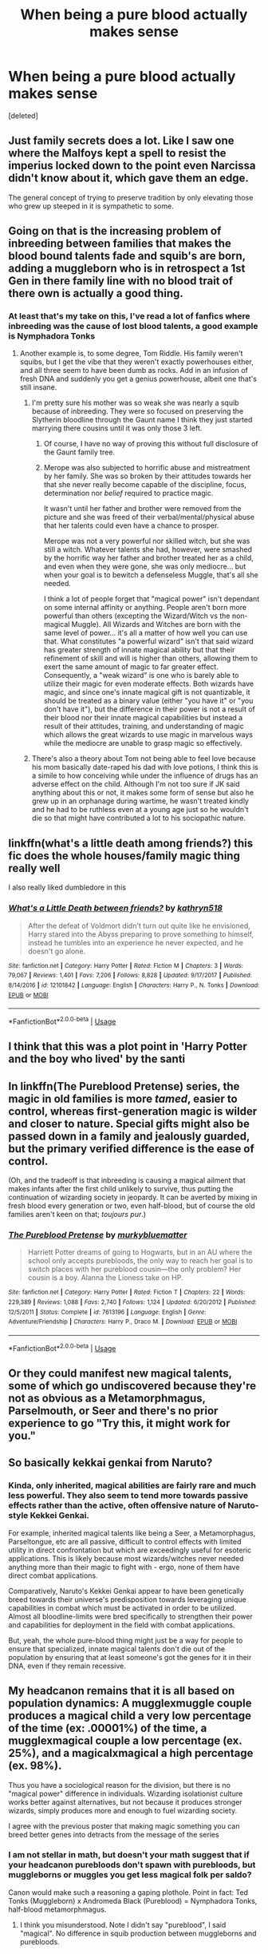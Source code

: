 #+TITLE: When being a pure blood actually makes sense

* When being a pure blood actually makes sense
:PROPERTIES:
:Score: 49
:DateUnix: 1593996575.0
:DateShort: 2020-Jul-06
:FlairText: Request
:END:
[deleted]


** Just family secrets does a lot. Like I saw one where the Malfoys kept a spell to resist the imperius locked down to the point even Narcissa didn't know about it, which gave them an edge.

The general concept of trying to preserve tradition by only elevating those who grew up steeped in it is sympathetic to some.
:PROPERTIES:
:Author: chlorinecrownt
:Score: 20
:DateUnix: 1593998254.0
:DateShort: 2020-Jul-06
:END:


** Going on that is the increasing problem of inbreeding between families that makes the blood bound talents fade and squib's are born, adding a muggleborn who is in retrospect a 1st Gen in there family line with no blood trait of there own is actually a good thing.
:PROPERTIES:
:Author: KuruoshiShichigatsu
:Score: 44
:DateUnix: 1593998066.0
:DateShort: 2020-Jul-06
:END:

*** At least that's my take on this, I've read a lot of fanfics where inbreeding was the cause of lost blood talents, a good example is Nymphadora Tonks
:PROPERTIES:
:Author: KuruoshiShichigatsu
:Score: 33
:DateUnix: 1593998138.0
:DateShort: 2020-Jul-06
:END:

**** Another example is, to some degree, Tom Riddle. His family weren't squibs, but I get the vibe that they weren't exactly powerhouses either, and all three seem to have been dumb as rocks. Add in an infusion of fresh DNA and suddenly you get a genius powerhouse, albeit one that's still insane.
:PROPERTIES:
:Author: WhosThisGeek
:Score: 36
:DateUnix: 1594008475.0
:DateShort: 2020-Jul-06
:END:

***** I'm pretty sure his mother was so weak she was nearly a squib because of inbreeding. They were so focused on preserving the Slytherin bloodline through the Gaunt name I think they just started marrying there cousins until it was only those 3 left.
:PROPERTIES:
:Author: KuruoshiShichigatsu
:Score: 19
:DateUnix: 1594009490.0
:DateShort: 2020-Jul-06
:END:

****** Of course, I have no way of proving this without full disclosure of the Gaunt family tree.
:PROPERTIES:
:Author: KuruoshiShichigatsu
:Score: 11
:DateUnix: 1594009537.0
:DateShort: 2020-Jul-06
:END:


****** Merope was also subjected to horrific abuse and mistreatment by her family. She was so broken by their attitudes towards her that she never really become capable of the discipline, focus, determination nor /belief/ required to practice magic.

It wasn't until her father and brother were removed from the picture and she was freed of their verbal/mental/physical abuse that her talents could even have a chance to prosper.

Merope was not a very powerful nor skilled witch, but she was still a witch. Whatever talents she had, however, were smashed by the horrific way her father and brother treated her as a child, and even when they were gone, she was only mediocre... but when your goal is to bewitch a defenseless Muggle, that's all she needed.

I think a lot of people forget that "magical power" isn't dependant on some internal affinity or anything. People aren't born more powerful than others (excepting the Wizard/Witch vs the non-magical Muggle). All Wizards and Witches are born with the same level of power... it's all a matter of how well you can use that. What constitutes "a powerful wizard" isn't that said wizard has greater strength of innate magical ability but that their refinement of skill and will is higher than others, allowing them to exert the same amount of magic to far greater effect. Consequently, a "weak wizard" is one who is barely able to utilize their magic for even moderate effects. Both wizards have magic, and since one's innate magical gift is not quantizable, it should be treated as a binary value (either "you have it" or "you don't have it"), but the difference in their power is not a result of their blood nor their innate magical capabilities but instead a result of their attitudes, training, and understanding of magic which allows the great wizards to use magic in marvelous ways while the mediocre are unable to grasp magic so effectively.
:PROPERTIES:
:Author: kenmadragon
:Score: 5
:DateUnix: 1594055169.0
:DateShort: 2020-Jul-06
:END:


***** There's also a theory about Tom not being able to feel love because his mom basically date-raped his dad with love potions, I think this is a simile to how conceiving while under the influence of drugs has an adverse effect on the child. Although I'm not too sure if JK said anything about this or not, it makes some form of sense but also he grew up in an orphanage during wartime, he wasn't treated kindly and he had to be ruthless even at a young age just so he wouldn't die so that might have contributed a lot to his sociopathic nature.
:PROPERTIES:
:Author: KuruoshiShichigatsu
:Score: 13
:DateUnix: 1594009314.0
:DateShort: 2020-Jul-06
:END:


** linkffn(what's a little death among friends?) this fic does the whole houses/family magic thing really well

I also really liked dumbledore in this
:PROPERTIES:
:Author: Kingslayer629736
:Score: 8
:DateUnix: 1593998574.0
:DateShort: 2020-Jul-06
:END:

*** [[https://www.fanfiction.net/s/12101842/1/][*/What's a Little Death between friends?/*]] by [[https://www.fanfiction.net/u/4404355/kathryn518][/kathryn518/]]

#+begin_quote
  After the defeat of Voldmort didn't turn out quite like he envisioned, Harry stared into the Abyss preparing to prove something to himself, instead he tumbles into an experience he never expected, and he doesn't go alone.
#+end_quote

^{/Site/:} ^{fanfiction.net} ^{*|*} ^{/Category/:} ^{Harry} ^{Potter} ^{*|*} ^{/Rated/:} ^{Fiction} ^{M} ^{*|*} ^{/Chapters/:} ^{3} ^{*|*} ^{/Words/:} ^{79,067} ^{*|*} ^{/Reviews/:} ^{1,401} ^{*|*} ^{/Favs/:} ^{7,206} ^{*|*} ^{/Follows/:} ^{8,828} ^{*|*} ^{/Updated/:} ^{9/17/2017} ^{*|*} ^{/Published/:} ^{8/14/2016} ^{*|*} ^{/id/:} ^{12101842} ^{*|*} ^{/Language/:} ^{English} ^{*|*} ^{/Characters/:} ^{Harry} ^{P.,} ^{N.} ^{Tonks} ^{*|*} ^{/Download/:} ^{[[http://www.ff2ebook.com/old/ffn-bot/index.php?id=12101842&source=ff&filetype=epub][EPUB]]} ^{or} ^{[[http://www.ff2ebook.com/old/ffn-bot/index.php?id=12101842&source=ff&filetype=mobi][MOBI]]}

--------------

*FanfictionBot*^{2.0.0-beta} | [[https://github.com/tusing/reddit-ffn-bot/wiki/Usage][Usage]]
:PROPERTIES:
:Author: FanfictionBot
:Score: 5
:DateUnix: 1593998591.0
:DateShort: 2020-Jul-06
:END:


** I think that this was a plot point in 'Harry Potter and the boy who lived' by the santi
:PROPERTIES:
:Author: not_mein_fuhrer
:Score: 5
:DateUnix: 1594007931.0
:DateShort: 2020-Jul-06
:END:


** In linkffn(The Pureblood Pretense) series, the magic in old families is more /tamed/, easier to control, whereas first-generation magic is wilder and closer to nature. Special gifts might also be passed down in a family and jealously guarded, but the primary verified difference is the ease of control.

(Oh, and the tradeoff is that inbreeding is causing a magical ailment that makes infants after the first child unlikely to survive, thus putting the continuation of wizarding society in jeopardy. It can be averted by mixing in fresh blood every generation or two, even half-blood, but of course the old families aren't keen on that; /toujours pur/.)
:PROPERTIES:
:Author: thrawnca
:Score: 9
:DateUnix: 1594011709.0
:DateShort: 2020-Jul-06
:END:

*** [[https://www.fanfiction.net/s/7613196/1/][*/The Pureblood Pretense/*]] by [[https://www.fanfiction.net/u/3489773/murkybluematter][/murkybluematter/]]

#+begin_quote
  Harriett Potter dreams of going to Hogwarts, but in an AU where the school only accepts purebloods, the only way to reach her goal is to switch places with her pureblood cousin---the only problem? Her cousin is a boy. Alanna the Lioness take on HP.
#+end_quote

^{/Site/:} ^{fanfiction.net} ^{*|*} ^{/Category/:} ^{Harry} ^{Potter} ^{*|*} ^{/Rated/:} ^{Fiction} ^{T} ^{*|*} ^{/Chapters/:} ^{22} ^{*|*} ^{/Words/:} ^{229,389} ^{*|*} ^{/Reviews/:} ^{1,088} ^{*|*} ^{/Favs/:} ^{2,740} ^{*|*} ^{/Follows/:} ^{1,124} ^{*|*} ^{/Updated/:} ^{6/20/2012} ^{*|*} ^{/Published/:} ^{12/5/2011} ^{*|*} ^{/Status/:} ^{Complete} ^{*|*} ^{/id/:} ^{7613196} ^{*|*} ^{/Language/:} ^{English} ^{*|*} ^{/Genre/:} ^{Adventure/Friendship} ^{*|*} ^{/Characters/:} ^{Harry} ^{P.,} ^{Draco} ^{M.} ^{*|*} ^{/Download/:} ^{[[http://www.ff2ebook.com/old/ffn-bot/index.php?id=7613196&source=ff&filetype=epub][EPUB]]} ^{or} ^{[[http://www.ff2ebook.com/old/ffn-bot/index.php?id=7613196&source=ff&filetype=mobi][MOBI]]}

--------------

*FanfictionBot*^{2.0.0-beta} | [[https://github.com/tusing/reddit-ffn-bot/wiki/Usage][Usage]]
:PROPERTIES:
:Author: FanfictionBot
:Score: 2
:DateUnix: 1594011726.0
:DateShort: 2020-Jul-06
:END:


** Or they could manifest new magical talents, some of which go undiscovered because they're not as obvious as a Metamorphmagus, Parselmouth, or Seer and there's no prior experience to go "Try this, it might work for you."
:PROPERTIES:
:Author: WhosThisGeek
:Score: 6
:DateUnix: 1594008578.0
:DateShort: 2020-Jul-06
:END:


** So basically kekkai genkai from Naruto?
:PROPERTIES:
:Author: NiCommander
:Score: 5
:DateUnix: 1594004315.0
:DateShort: 2020-Jul-06
:END:

*** Kinda, only inherited, magical abilities are fairly rare and much less powerful. They also seem to tend more towards passive effects rather than the active, often offensive nature of Naruto-style Kekkei Genkai.

For example, inherited magical talents like being a Seer, a Metamorphagus, Parseltongue, etc are all passive, difficult to control effects with limited utility in direct confrontation but which are exceedingly useful for esoteric applications. This is likely because most wizards/witches never needed anything more than their magic to fight with - ergo, none of them have direct combat applications.

Comparatively, Naruto's Kekkei Genkai appear to have been genetically breed towards their universe's predisposition towards leveraging unique capabilities in combat which must be activated in order to be utilized. Almost all bloodline-limits were bred specifically to strengthen their power and capabilities for deployment in the field with combat applications.

But, yeah, the whole pure-blood thing might just be a way for people to ensure that specialized, innate magical talents don't die out of the population by ensuring that at least someone's got the genes for it in their DNA, even if they remain recessive.
:PROPERTIES:
:Author: kenmadragon
:Score: 1
:DateUnix: 1594056617.0
:DateShort: 2020-Jul-06
:END:


** My headcanon remains that it is all based on population dynamics: A mugglexmuggle couple produces a magical child a very low percentage of the time (ex: .00001%) of the time, a mugglexmagical couple a low percentage (ex. 25%), and a magicalxmagical a high percentage (ex. 98%).

Thus you have a sociological reason for the division, but there is no "magical power" difference in individuals. Wizarding isolationist culture works better against alternatives, but not because it produces stronger wizards, simply produces more and enough to fuel wizarding society.

I agree with the previous poster that making magic something you can breed better genes into detracts from the message of the series
:PROPERTIES:
:Author: StarDolph
:Score: 8
:DateUnix: 1594018515.0
:DateShort: 2020-Jul-06
:END:

*** I am not stellar in math, but doesn't your math suggest that if your headcanon purebloods don't spawn with purebloods, but muggleborns or muggles you get less magical folk per saldo?

Canon would make such a reasoning a gaping plothole. Point in fact: Ted Tonks (Muggleborn) x Andromeda Black (Pureblood) = Nymphadora Tonks, half-blood metamorphmagus.
:PROPERTIES:
:Author: bleeb90
:Score: 3
:DateUnix: 1594028720.0
:DateShort: 2020-Jul-06
:END:

**** I think you misunderstood. Note I didn't say "pureblood", I said "magical". No difference in squib production between muggleborns and purebloods.

​

I did this math before, although the logic was for a different reason (saying that magical schools don't exist because of magical society, magical society exists because of the magical schools. If you compare taking all the wizardlings and putting them together from 11-18, vs having adult wizards apprentice them, the first model is going to end up with a lot more magical couples, which could allow society to grow/survive). The same logic extends to so that any traditions that happen to promote magicalxmagical couples would have a positive feedback loop. As with real life, the stated reason/benefit doesn't necessarily have to be the reason it is actually working.

As for the math, if you say muggleborns are approximately one in a million, there would be only 66 muggleborns in the UK. Maybe a bit more, since wizards have a longer lifespan than muggles. (This is also roughly .75 per year, which is close to what we seem to see in cannon with a muggleborn per year I think? Maybe make it closer to 1 in 500,000).

Clearly that isn't enough to maintain a separate society. If they don't get with each other, there would be a certain level of half-bloods in society. (at 25% magical children and a generous 3 births per couple, you are talking about only .75 magical children per couple) Thus if all magicals married muggles, the population would still be quite low. (Since each couple consumes 1 magical, you would need a number above 1 for it to be positive).

The math on this one isn't hard, and all magicals marrying muggles, assuming everyone has kids and no-one dies before they do, after maximum population growth, you are looking at 3 magical kids a year (.75 muggleborns, ~2 halfbloods a year).

Clearly not enough to build a society. However, with a higher magical fertility out of magicalxmagical couples, it can overcome the fact you needs two magicals per couple (at 95%, and the same generous 3 births per couple, you get 2.85 magical children per couple. So halfbloods = 1 magical -> .75 magicals, while fullbloods = 2 magicals -> 2.85 magicals).

​

Just for Fun: With the above numbers, if (generation = 20 years):

100% Muggle/Magical Marriages = Maximum 60 magicals/generation, achieved after 33 generations. 30 Generations = 50.99 magicals/year

75% Muggle/Magical Marriages, 25% Magical/Magical Marriages = Maximum 185 magical/generation, achieved after over 100 generations. 30 Generations = 170.08 Magicals/Year

50% Muggle/Magical Marriages, 50% Magical/Magical Marriages = Unbounded Growth, 30 Generations = 1,951.6 Magicals/year

25% Muggle/Magical Marriages, 75% Magical/Magical Marriages = Unbounded Growth, 30 Generations = 54,858.8 Magicals/year

100% Magical/Magical Marriages = Unbounded Growth, 30 Generations = 1,452,572.1 Magicals/year

Of course, perfect fertility is unlikely, these numbers would go down based on how many people die before having kids / not having kids. Plus 3/couple is really high. But even so, it demonstrates how policies that encourage magical/magical couples would generate society that might not work without.
:PROPERTIES:
:Author: StarDolph
:Score: 1
:DateUnix: 1594048073.0
:DateShort: 2020-Jul-06
:END:

***** I stand corrected and am quite amazed about the time you put into this. That said, this is coming from the weirdo that tried to calculate an estimate of the amount of money Harry'd have in his Gringotts bank.
:PROPERTIES:
:Author: bleeb90
:Score: 2
:DateUnix: 1594049324.0
:DateShort: 2020-Jul-06
:END:


*** Yeah, that basically makes sense of how would the pureblood thing rise up in the first place (better than canon 'fear of muggles' lol).

I mean, given a choice, while being a wizard, would you rather your children be magical or squibs? It's a pretty clear choice.

Also that one gives a plausible explanaition (maybe with different percentages) as to why the world wasn't ovverun by wizards at this point (given how, you know, 8%? of modern population has Genghis Khan somewhere in their family tree), with magic being a natural evolutionary advantage. Bear in mind that witch burning and general aversion to magic IRL is a fairly modern concept stemming mostly from protestants, so if magic was to be real and genetic we'd get a world full of wizards a long time ago.
:PROPERTIES:
:Author: Von_Usedom
:Score: 2
:DateUnix: 1594028737.0
:DateShort: 2020-Jul-06
:END:

**** My percentages were based on a premise that magical society would not exist without the magical schools (I think the other thread was "Hogwarts doesn't actually teach things, it is just a way of getting magical couples together" heh), and the idea of, with the current UK population, getting about 1 muggleborn per year.

You almost need something like this to have a 'pureblood' dominated society, if MugglexMagical couples produced Magicals at a decent rate, then they would be MUCH more productive than MagicalxMagical couples (A Muggle/Magical couple only has to produce a single magical to replace its contribution. A Magical/Magical couple has to produce two). In order to do it the other way, you basically have to add non-Hogwarts magical schools or some other explanation on where the rest of the half blood children are.
:PROPERTIES:
:Author: StarDolph
:Score: 1
:DateUnix: 1594048403.0
:DateShort: 2020-Jul-06
:END:


*** For those interested in the numbers, here they are:\\
[[https://docs.google.com/spreadsheets/d/1_nidjQZ7mjsnTB7KLLSDVzPy2rEeRXy849MiBMXyWu0/edit?usp=sharing]]

​

[[/u/bleeb90]] might find this interesting :)
:PROPERTIES:
:Author: StarDolph
:Score: 2
:DateUnix: 1594054448.0
:DateShort: 2020-Jul-06
:END:

**** Definitely!
:PROPERTIES:
:Author: bleeb90
:Score: 1
:DateUnix: 1594056102.0
:DateShort: 2020-Jul-06
:END:


*** I would actually qualify this math by stating that based on canonical descriptions, magic appears to be a genetically dominant trait. Magical x Muggle appears to always produce a Magical child, suggesting that the gene for magic is a dominant trait... one that sometimes goes recessive at random given the very, very rare occurrence of Squibs.

There is also the issue that magical ability has to be nurtured. If a child ignores their magic or chooses not to explore it, their magic might fade in prominence and strength as it withers from lack of attention or use. It's also possible that the uncontrollable magic of a child is dangerous to those around them, necessitating care and mindfulness when raising a magical child. Thus, the insular nature of the Wizarding World might also be to nurture magical children in an environment where magic is not seen as something strange or unatural, and where any mishaps can be easily mitigated or prevented by older, more experienced magical types. Especially since being raised around magic helps with the whole "not freaking out about doing uncontrollable magic" thing, and allows adult magicals to encourage young children to gain better control over their abilities.
:PROPERTIES:
:Author: kenmadragon
:Score: 2
:DateUnix: 1594055806.0
:DateShort: 2020-Jul-06
:END:

**** I don't think there is too much hard evidence that Magical x Muggle prefers magical children. The viewpoint is a bit skewered (You only see the children who go to Hogwarts), but I suppose halfblood siblings (do we see any) would be evidence?

Regardless, canon has a lot of holes when it comes to doing the math (the economics has it all over), and this would be one of them: If MagicalxMuggle was as productive as MagicalxMagical, they would effectively have twice the magical fertility. (as two magicals can produce twice as many magical kids marrying muggles than each other). It means you have to have other systems for handling the culture difference. (If halfbloods were twice as populous as purebloods, you need some other reason, magical strength, economics, something, that explains the setup).

This just happens to be a nice little bow you can put on it explaining why the structure self-perpetuates.
:PROPERTIES:
:Author: StarDolph
:Score: 1
:DateUnix: 1594056623.0
:DateShort: 2020-Jul-06
:END:

***** It's possibly also a cultural thing. People might not be inclined to marry those who don't have a similar culture to them as it would cause conflicts when living together and raising a child. Especially since wizards and witches grew up going to the same school together, they're more predisposed to dating other witches and wizards as that's who they were used to being around and dating. Dating a muggle might be a little limiting for them, especially since magic needs to be kept a secret for the safety of magical-kind. So, beyond other factors, it might be more comfortable for some to have a relationship with someone who shares their magical gifts, giving them a commonality and shared history.
:PROPERTIES:
:Author: kenmadragon
:Score: 2
:DateUnix: 1594058422.0
:DateShort: 2020-Jul-06
:END:


** Muggleborns might not be less powerful, but they also can't have magical talents.

Kind of takes away the theme in canon of prejudice having no actual basis.
:PROPERTIES:
:Author: Impossible-Poetry
:Score: 8
:DateUnix: 1594011919.0
:DateShort: 2020-Jul-06
:END:

*** But it's still there in canon, some traits are hereditary and muggle borns can't have them ... but neither can most purebloods, the traits are very rare and only connect to certain bloodlines.
:PROPERTIES:
:Author: nadsgotback
:Score: 6
:DateUnix: 1594018526.0
:DateShort: 2020-Jul-06
:END:


*** "Magical power" is not something that's innate to an individual. But everyone's got their own talents for different things: Harry's exceptional at Flying, Ron's got a knack for wizarding chess, Hermione's got a phenomenal memory, and Neville's got an amazing green thumb when it comes to wrangling magical plants.

They all have the same amount of magic as any other wizard or witch, regardless of blood status, because magic is a binary quality - you either have it or you don't. From there, it's all about development of one's magic, which is mainly a result of environment and personal determination to learn.

But specialization and talents for any given field of magic are variable - some subjects are easier to grasp for some people than others. Again, this is likely a question of attitude - if you're the sort of person who is exacting and disciplines and scientific in thought, Transfiguration would come easily to you, but not Divination. Contrastingly, if you're able to deal with abstract ways of looking at magic and extrapolating results from scant data, Divination would be easy for you.

In that sense, all magicals are born equal - blood status plays no role in your magical power and progression to master one's magic and refine one's understanding of the magical arts is a result of training and personal preferences to the various disciplines and subjects involved.

Blood-inherited gifts like Parseltongue or being a Seer, on the other hand, are just unique expressions of different kinds of magic that can't otherwise be learned. They're exceedingly rare, and most magical types will not have these gifts because they only appear in a few bloodlines. Imagine that they're like being innately tall or short - if you play certain sports, being innately tall is an advantage, but that doesn't mean you're better than everyone else - just that you're better at doing some stuff other people aren't. But those other people who aren't as tall or fast as you might be gifted at stuff you aren't.
:PROPERTIES:
:Author: kenmadragon
:Score: 1
:DateUnix: 1594057658.0
:DateShort: 2020-Jul-06
:END:


** The whole point of these books was a very white message that went "racism BAD", while pointing at cartooneske nazi-like villains and the whole story about purebloods vs Muggleborns.

It is very entertaining fantasy, and that is the only reason I can stomach the whole unironic parable with the house elves "wanting to be enslaved", where work is "good for them" and the only deviant voices in this message are ridiculed by the elves (Hermione and Dobby) is because it went all straight over my head when I read the goblet of fire for the first time as a 10 year old European kid that wasn't raised with American civil war history.

This even led to the fanon mental gymnastics where there is something inherently different about house elf magic which needs to be symbiotic with a witch's or wizards magic.

The fanfics where you actually have someone know "the horrors the house elves had committed millennia ago" which made it alright to be horrid to them, or the fanfics where discriminating muggleborns is justified undermine the one core message of these books: "Do unto others as you would have them do unto you; don't be a discriminating piece of excrement."

Basically - to me - the fics where all layers of society abhor the muggleborns for something they can't help, where even the Weasley's are perfectly friendly with muggleborns but taught their children very well to never spawn with them feel wrong in a way that cannot be matched by even the fics where the Weasley's are the dark Lord's staunchest supporters.

Sure I have read them, but I never finished them, let alone put them in my favourites lists.
:PROPERTIES:
:Author: bleeb90
:Score: 3
:DateUnix: 1594030091.0
:DateShort: 2020-Jul-06
:END:


** i think it is important to note that muggle norms aren't necessarily from families that have had no magical ability. they can be descendants form magical families who had a squib who then had children and then they had muggle a children until the magic was found generations later. in that sense it would be perfectly reasonable in my opinion for them to have magical talents like being a seer or a metamorphmagus. although it really depends on how strong these genetics are and if magical genes work similarly to human genetics.
:PROPERTIES:
:Author: lunarplutos
:Score: 1
:DateUnix: 1595236009.0
:DateShort: 2020-Jul-20
:END:


** Oh! I think one of the fic I read before mentioned this before. One sec imma go find it.

Edit: here it is linkffn(Harry Potter and the Boy Who Lived) There's a brief explanation in one of the chapters
:PROPERTIES:
:Author: HuntressDemiwitch
:Score: 0
:DateUnix: 1594040452.0
:DateShort: 2020-Jul-06
:END:
